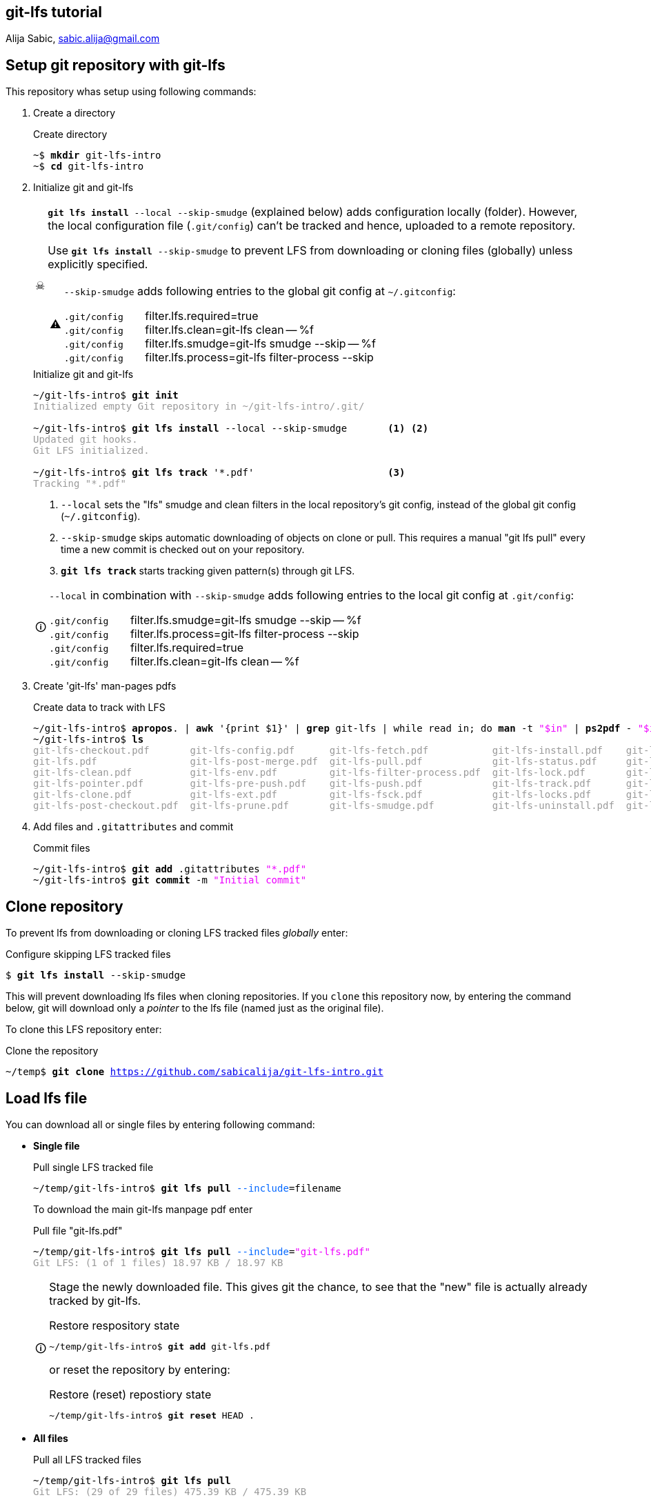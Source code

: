 == git-lfs tutorial
Alija Sabic, link:mailto:sabic.alija@gmail.com?subject=GitHub:&#160;git-lfs-intro[sabic.alija@gmail.com]

:icons: font
:icon-set: font

// Set new URI for reference to FontAwesome CSS
:iconfont-cdn: //maxcdn.bootstrapcdn.com/font-awesome/4.1.0/css/font-awesome.mi$

:caution-caption: ☠
:important-caption: ❗
:note-caption: 🛈
:tip-caption: 💡
:warning-caption: ⚠


:toc: left
:toc2:
:docinfo2:
// article, book or manpage
:doctype: article
:source-highlighter: prettify


== Setup git repository with *git-lfs*

This repository whas setup using following commands:

. Create a directory
+
.Create directory
[subs="verbatim,macros"]
----
pass:q[~$ *mkdir* git-lfs-intro]
pass:q[~$ *cd* git-lfs-intro]
----

. Initialize git and git-lfs
+
[CAUTION]
=====
`*git lfs install* --local --skip-smudge` (explained below) adds configuration locally (folder).
However, the local configuration file (`.git/config`) can't be tracked and hence, uploaded to a remote repository.

Use `*git lfs install* --skip-smudge` to prevent LFS from downloading or cloning files (globally) unless explicitly specified.


[WARNING]
====
`--skip-smudge` adds following entries to the global git config at `~/.gitconfig`:

`.git/config` {nbsp} {nbsp} {nbsp} filter.lfs.required=true +
`.git/config` {nbsp} {nbsp} {nbsp} filter.lfs.clean=git-lfs clean -- %f +
`.git/config` {nbsp} {nbsp} {nbsp} filter.lfs.smudge=git-lfs smudge --skip -- %f +
`.git/config` {nbsp} {nbsp} {nbsp} filter.lfs.process=git-lfs filter-process --skip +
=====
+
[subs="verbatim,macros"]
.Initialize git and git-lfs
----
pass:q[~/git-lfs-intro$ *git init*]
pass:q[<font color=#999999>Initialized empty Git repository in ~/git-lfs-intro/.git/</font>]

~/git-lfs-intro$ pass:q[*git lfs install*] --local --skip-smudge       <1> <2>
pass:q[<font color=#999999>Updated git hooks.</font>]
pass:q[<font color=#999999>Git LFS initialized.</font>]

~/git-lfs-intro$ pass:q[*git lfs track*] '*.pdf'                       <3>
pass:q[<font color=#999999>Tracking "*.pdf"</font>] 
----
<1> `--local` sets the "lfs" smudge and clean filters in the local repository's git config, instead of the global git config (`~/.gitconfig`).
<2> `--skip-smudge` skips automatic downloading of objects on clone or pull. This requires a manual "git lfs pull" every time a new commit is checked out on your repository.
<3> `*git lfs track*` starts tracking given pattern(s) through git LFS.

+
[NOTE]
====
`--local` in combination with `--skip-smudge` adds following entries to the local git config at `.git/config`:

=====
`.git/config` {nbsp} {nbsp} {nbsp} filter.lfs.smudge=git-lfs smudge --skip -- %f +
`.git/config` {nbsp} {nbsp} {nbsp} filter.lfs.process=git-lfs filter-process --skip +
`.git/config` {nbsp} {nbsp} {nbsp} filter.lfs.required=true +
`.git/config` {nbsp} {nbsp} {nbsp} filter.lfs.clean=git-lfs clean -- %f +
=====

====

. Create 'git-lfs' man-pages pdfs
+
.Create data to track with LFS
[subs="verbatim,macros"]
----
pass:q[~/git-lfs-intro$ *apropos*. | *awk* '{print $1}' | *grep* git-lfs | while read in; do *man* -t <font color=#ee00ff>"$in"</font> | *ps2pdf* - <font color=#ee00ff>"$in"</font>.pdf; done]
pass:q[~/git-lfs-intro$ *ls*]
pass:q[<font color=#999999>git-lfs-checkout.pdf       git-lfs-config.pdf      git-lfs-fetch.pdf           git-lfs-install.pdf    git-lfs-logs.pdf</font>]
pass:q[<font color=#999999>git-lfs.pdf                git-lfs-post-merge.pdf  git-lfs-pull.pdf            git-lfs-status.pdf     git-lfs-unlock.pdf</font>]
pass:q[<font color=#999999>git-lfs-clean.pdf          git-lfs-env.pdf         git-lfs-filter-process.pdf  git-lfs-lock.pdf       git-lfs-ls-files.pdf</font>]
pass:q[<font color=#999999>git-lfs-pointer.pdf        git-lfs-pre-push.pdf    git-lfs-push.pdf            git-lfs-track.pdf      git-lfs-untrack.pdf</font>]
pass:q[<font color=#999999>git-lfs-clone.pdf          git-lfs-ext.pdf         git-lfs-fsck.pdf            git-lfs-locks.pdf      git-lfs-migrate.pdf</font>]
pass:q[<font color=#999999>git-lfs-post-checkout.pdf  git-lfs-prune.pdf       git-lfs-smudge.pdf          git-lfs-uninstall.pdf  git-lfs-update.pdf</font>]
----

. Add files and `.gitattributes` and commit 
+
.Commit files
[subs="verbatim,macros"]
----
pass:q[~/git-lfs-intro$ *git add* .gitattributes <font color=#ee00ff>"*.pdf"</font>]
pass:q[~/git-lfs-intro$ *git commit* -m <font color=#ee00ff>"Initial commit"</font>]
----




== Clone repository


To prevent lfs from downloading or cloning LFS tracked files _globally_ enter:

.Configure skipping LFS tracked files
[subs="verbatim,macros"]
----
pass:q[$ *git lfs install* --skip-smudge]
----

This will prevent downloading lfs files when cloning repositories. 
If you `clone` this repository now, by entering the command below, git will download only a _pointer_ to the lfs file (named just as the original file).


To clone this LFS repository enter:
[subs="verbatim,macros"]
.Clone the repository
----
pass:q[~/temp$ *git clone* <a href=https://github.com/sabicalija/git-lfs-intro.git>https://github.com/sabicalija/git-lfs-intro.git</a>]
----

/////
[NOTE]
=====
This repository is set up with `--local --skip-smudge`.

Files tracked with git LFS will not be downloaded or cloned. +
Use `git lfs pull` or `git lfs pull --include=filename` to pull all or single files, respecitively.
=====
/////


== Load lfs file

You can download all or single files by entering following command:

* *Single file*
+
[subs="verbatim,macros"]
.Pull single LFS tracked file
----
pass:q[~/temp/git-lfs-intro$ *git lfs pull* <font color=#0066ff>--include</font>=filename]
----
+
To download the main git-lfs manpage pdf enter
+
[subs="verbatim,macros"]
.Pull file "git-lfs.pdf"
----
pass:q[~/temp/git-lfs-intro$ *git lfs pull* <font color=#0066ff>--include</font>=<font color=#ee00ff>"git-lfs.pdf"</font>]
pass:q[<font color=#999999>Git LFS: (1 of 1 files) 18.97 KB / 18.97 KB</font>]
----

+
[NOTE]
=====
Stage the newly downloaded file. This gives git the chance, to see that the "new" file is actually already tracked by git-lfs.

[subs="verbatim,macros"]
.Restore respository state
----
pass:q[~/temp/git-lfs-intro$ *git add* git-lfs.pdf]
----

or reset the repository by entering:
[subs="verbatim,macros"]
.Restore (reset) repostiory state
----
pass:q[~/temp/git-lfs-intro$ *git reset* HEAD .]
----
=====


* *All files*
+
[subs="verbatim,macros"]
.Pull all LFS tracked files
----
pass:q[~/temp/git-lfs-intro$ *git lfs pull*]
pass:q[<font color=#999999>Git LFS: (29 of 29 files) 475.39 KB / 475.39 KB</font>]
----

== Convert lfs file to pointer

In case you don't need the original binary anymore, you can convert it back to a pointer file.
To achieve this enter following commands:

[subs="verbatim,macros"]
.Convert LFS tracked binary to pointer
----
pass:q[~/temp/git-lfs-intro$ *git lfs pointer* --file=filename]
pass:q[<font color=#999999>Git LFS pointer for filename</font>]

pass:q[<font color=#999999>version</font> <a href=https://git-lfs.github.com/spec/v1>https://git-lfs.github.com/spec/v1</a>]
pass:q[<font color=#999999>oid sha256:dc26a22ac0dceb6ce27dd870a1a9f6791f45d4fbc75499093779de3d30b7b5ba</font>]
pass:q[<font color=#999999>size 19425</font>]
----

This will output the generated pointer to the `stdout`.
_Copy_ the content to a new file, _delete_ the downloaded LFS file, and rename the newly created pointer file using it's original name.
Now, stage the file again, to restore the repository's state.

To convert the main `git-lfs.pdf` manpage pdf to a pointer file enter:

[subs="verbatim,macros"]
.Convert "git-lfs.pdf" to pointer
----
pass:q[~/temp/git-lfs-intro$ *git lfs pointer* --file=<font color=#ee00ff>"git-lfs.pdf"</font> > git-lfs.pdf.pt]
pass:q[<font color=#999999>Git LFS pointer for git-lfs.pdf</font>]

pass:q[~/temp/git-lfs-intro$ *rm* git-lfs.pdf]
pass:q[~/temp/git-lfs-intro$ *mv* git-lfs.pdf.pt git-lfs.pdf]
pass:q[~/temp/git-lfs-intro$ *git add* git-lfs.pdf]
----

== Delete a lfs file

[CAUTION]
=====
The files exchanged by a pointer file are removed from the repository, but not from disk. 
=====

To remove the original binary (tracked by git LFS) locate the file you wish to remove at `.git/lfs/objects` and delete it there. 

NOTE: Now, if you want to get the binary again, simply enter `git lfs pull --include=filename`.

You can use the `oid` from the pointer file, to print the location of the binary file to `stdout` or delete the file "automatically".


.Read the oid from pointer file
[subs="verbatim,macros"]
-----

pass:q[~/temp/git-lfs-intro$ *cat* git-lfs.pdf]
pass:q[<font color=#999999>version </font><a href=https://git-lfs.github.com/spec/v1>https://git-lfs.github.com/spec/v1</a>]
pass:q[<font color=#999999>oid sha256:dc26a22ac0dceb6ce27dd870a1a9f6791f45d4fbc75499093779de3d30b7b5ba</font>]
pass:q[<font color=#999999>size 19425</font>]

pass:q[~/temp/git-lfs-intro$ *cat* git-lfs.pdf | *grep* oid]
pass:q[<font color=#ff0000>oid</font> <font color=#999999>sha256:dc26a22ac0dceb6ce27dd870a1a9f6791f45d4fbc75499093779de3d30b7b5ba</font>]

pass:q[~/temp/git-lfs-intro$ *cat* git-lfs.pdf | *grep* oid | *cut* -d <font color=#ee00ff>":"</font> -f 2]
pass:q[<font color=#999999>dc26a22ac0dceb6ce27dd870a1a9f6791f45d4fbc75499093779de3d30b7b5ba</font>]

-----

.Print binary file location to terminal
[subs="verbatim,macros"]
-----
pass:q[~/temp/git-lfs-intro$ *find* . | *grep* $(*cat* git-lfs.pdf | *grep* oid | *cut* -d <font color=#ee00ff>":"</font> -f 2)]
pass:q[<font color=#999999>./.git/lfs/objects/dc/26/</font><font color=#ff0000>dc26a22ac0dceb6ce27dd870a1a9f6791f45d4fbc75499093779de3d30b7b5ba</font>]
-----

You could also use following short-cut, but be carefull.
The commands need to be entered subsequently.

.Print binary file location to terminal (short cut)
[subs="verbatim,macros"]
-----
pass:q[~/temp/git-lfs-intro$ *cat* git-lfs.pdf | *grep* oid | *cut* -d <font color=#ee00ff>":"</font> -f 2]
pass:q[<font color=#999999>dc26a22ac0dceb6ce27dd870a1a9f6791f45d4fbc75499093779de3d30b7b5ba</font>]

pass:q[~/temp/git-lfs-intro$ *find* . | *grep* $(!!)]
pass:q[<font color=#999999>find . | grep $(cat git-lfs.pdf | grep oid | cut -d ":" -f 2)</font>]
pass:q[<font color=#999999>./.git/lfs/objects/dc/26/</font><font color=#ff0000>dc26a22ac0dceb6ce27dd870a1a9f6791f45d4fbc75499093779de3d30b7b5ba</font>]
-----

[NOTE]
=====
The location of the binary, or the names of the folders where it is stored matches a pattern of the oid hash value.
=====

.Delete binary file automatically
[subs="verbatim,macros"]
-----
pass:q[~/temp/git-lfs-intro$ *rm* $(*find* . | *grep* $(*cat* git-lfs.pdf | *grep* oid | *cut* -d <font color=#ee00ff>":"</font> -f 2))]
-----

or with a short cut, just like above:

.Delete binary file automatically (short cut)
[subs="verbatim,macros"]
-----
pass:q[~/temp/git-lfs-intro$ *cat* git-lfs.pdf | *grep* oid | *cut* -d <font color=#ee00ff>":"</font> -f 2]
pass:q[<font color=#999999>dc26a22ac0dceb6ce27dd870a1a9f6791f45d4fbc75499093779de3d30b7b5ba</font>]

pass:q[~/temp/git-lfs-intro$ *find* . | grep $(!!)]
pass:q[<font color=#999999>find . | grep $(cat git-lfs.pdf | grep oid | cut -d ":" -f 2)</font>]
pass:q[<font color=#999999>./.git/lfs/objects/dc/26/</font><font color=#ff0000>dc26a22ac0dceb6ce27dd870a1a9f6791f45d4fbc75499093779de3d30b7b5ba</font>]

pass:q[~/temp/git-lfs-intro$ *rm* $(!!)]
pass:q[<font color=#999999>rm $(find . | grep $(cat git-lfs.pdf | grep oid | cut -d ":" -f 2))</font>]

~/temp/git-lfs-intro$ 
-----
